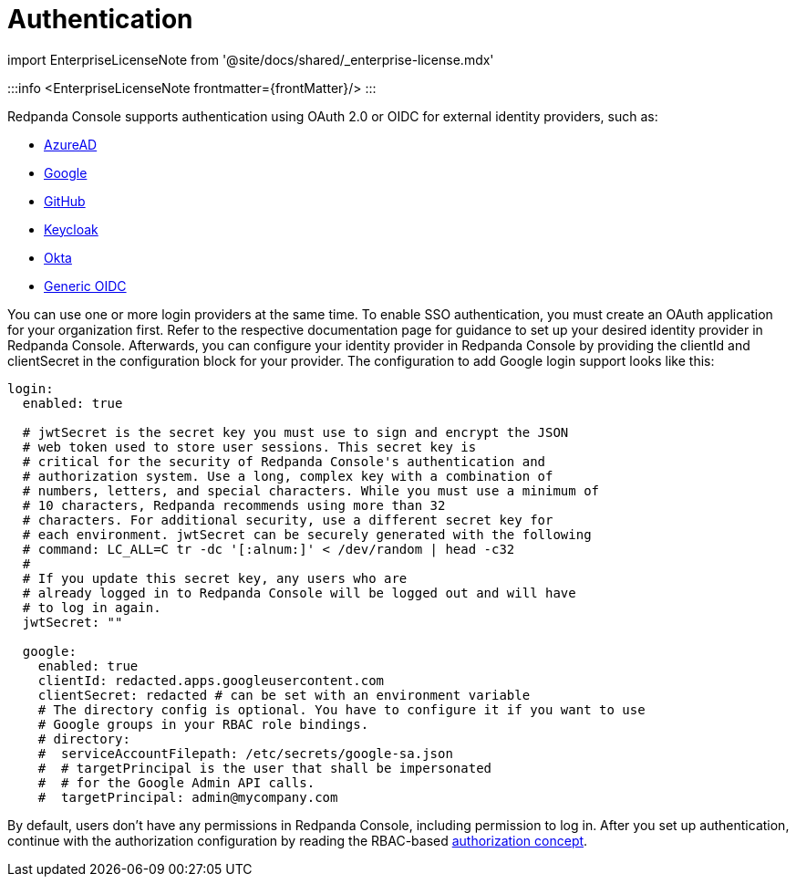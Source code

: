= Authentication
:description: Configure authentication with external identity providers such as Google, GitHub or Okta in Redpanda Console.
:linkRoot: ../../../../

import EnterpriseLicenseNote from '@site/docs/shared/_enterprise-license.mdx'

:::info
<EnterpriseLicenseNote frontmatter=\{frontMatter}/>
:::

Redpanda Console supports authentication using OAuth 2.0 or OIDC for external identity providers, such as:

* xref::azure-ad.adoc[AzureAD]
* xref::google.adoc[Google]
* xref::github.adoc[GitHub]
* xref::keycloak.adoc[Keycloak]
* xref::okta.adoc[Okta]
* xref::generic-oidc.adoc[Generic OIDC]

You can use one or more login providers at the same time. To enable SSO authentication,
you must create an OAuth application for your organization first. Refer to the respective
documentation page for guidance to set up your desired identity provider in Redpanda Console.
Afterwards, you can configure your identity provider in Redpanda Console by providing the
clientId and clientSecret in the configuration block for your provider. The configuration
to add Google login support looks like this:

[,yaml]
----
login:
  enabled: true

  # jwtSecret is the secret key you must use to sign and encrypt the JSON
  # web token used to store user sessions. This secret key is
  # critical for the security of Redpanda Console's authentication and
  # authorization system. Use a long, complex key with a combination of
  # numbers, letters, and special characters. While you must use a minimum of
  # 10 characters, Redpanda recommends using more than 32
  # characters. For additional security, use a different secret key for
  # each environment. jwtSecret can be securely generated with the following
  # command: LC_ALL=C tr -dc '[:alnum:]' < /dev/random | head -c32
  #
  # If you update this secret key, any users who are
  # already logged in to Redpanda Console will be logged out and will have
  # to log in again.
  jwtSecret: ""

  google:
    enabled: true
    clientId: redacted.apps.googleusercontent.com
    clientSecret: redacted # can be set with an environment variable
    # The directory config is optional. You have to configure it if you want to use
    # Google groups in your RBAC role bindings.
    # directory:
    #  serviceAccountFilepath: /etc/secrets/google-sa.json
    #  # targetPrincipal is the user that shall be impersonated
    #  # for the Google Admin API calls.
    #  targetPrincipal: admin@mycompany.com
----

By default, users don't have any permissions in Redpanda Console, including permission
to log in. After you set up authentication, continue with the authorization configuration by reading the RBAC-based link:../authorization[authorization
concept].
